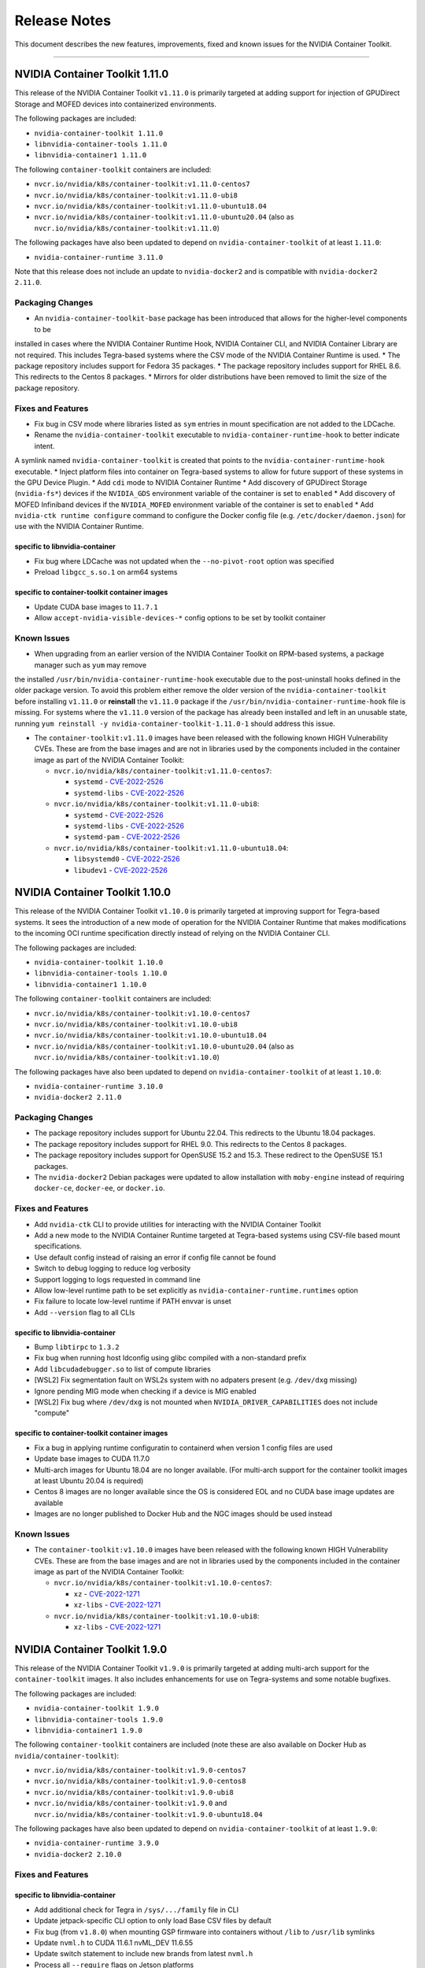.. Date: September 21 2021
.. Author: elezar

.. _toolkit-release-notes:

*****************************************
Release Notes
*****************************************
This document describes the new features, improvements, fixed and known issues for the NVIDIA Container Toolkit.

----

NVIDIA Container Toolkit 1.11.0
====================================

This release of the NVIDIA Container Toolkit ``v1.11.0`` is primarily targeted at adding support for injection of GPUDirect Storage and MOFED devices into containerized environments.

The following packages are included:

* ``nvidia-container-toolkit 1.11.0``
* ``libnvidia-container-tools 1.11.0``
* ``libnvidia-container1 1.11.0``

The following ``container-toolkit`` containers are included:

* ``nvcr.io/nvidia/k8s/container-toolkit:v1.11.0-centos7``
* ``nvcr.io/nvidia/k8s/container-toolkit:v1.11.0-ubi8``
* ``nvcr.io/nvidia/k8s/container-toolkit:v1.11.0-ubuntu18.04``
* ``nvcr.io/nvidia/k8s/container-toolkit:v1.11.0-ubuntu20.04`` (also as ``nvcr.io/nvidia/k8s/container-toolkit:v1.11.0``)

The following packages have also been updated to depend on ``nvidia-container-toolkit`` of at least ``1.11.0``:

* ``nvidia-container-runtime 3.11.0``

Note that this release does not include an update to ``nvidia-docker2`` and is compatible with ``nvidia-docker2 2.11.0``.

Packaging Changes
------------------

* An ``nvidia-container-toolkit-base`` package has been introduced that allows for the higher-level components to be
installed in cases where the NVIDIA Container Runtime Hook, NVIDIA Container CLI, and NVIDIA Container Library are not required.
This includes Tegra-based systems where the CSV mode of the NVIDIA Container Runtime is used.
* The package repository includes support for Fedora 35 packages.
* The package repository includes support for RHEL 8.6. This redirects to the Centos 8 packages.
* Mirrors for older distributions have been removed to limit the size of the package repository.

Fixes and Features
-------------------

* Fix bug in CSV mode where libraries listed as ``sym`` entries in mount specification are not added to the LDCache.
* Rename the ``nvidia-container-toolkit`` executable to ``nvidia-container-runtime-hook`` to better indicate intent.
A symlink named ``nvidia-container-toolkit`` is created that points to the ``nvidia-container-runtime-hook`` executable.
* Inject platform files into container on Tegra-based systems to allow for future support of these systems in the GPU Device Plugin.
* Add ``cdi`` mode to NVIDIA Container Runtime
* Add discovery of GPUDirect Storage (``nvidia-fs*``) devices if the ``NVIDIA_GDS`` environment variable of the container is set to ``enabled``
* Add discovery of MOFED Infiniband devices if the ``NVIDIA_MOFED`` environment variable of the container is set to ``enabled``
* Add ``nvidia-ctk runtime configure`` command to configure the Docker config file (e.g. ``/etc/docker/daemon.json``) for use with the NVIDIA Container Runtime.

specific to libnvidia-container
``````````````````````````````````
* Fix bug where LDCache was not updated when the ``--no-pivot-root`` option was specified
* Preload ``libgcc_s.so.1`` on arm64 systems

specific to container-toolkit container images
````````````````````````````````````````````````
* Update CUDA base images to ``11.7.1``
* Allow ``accept-nvidia-visible-devices-*`` config options to be set by toolkit container

Known Issues
-------------

* When upgrading from an earlier version of the NVIDIA Container Toolkit on RPM-based systems, a package manager such as ``yum`` may remove
the installed ``/usr/bin/nvidia-container-runtime-hook`` executable due to the post-uninstall hooks defined in the older package version. To avoid this
problem either remove the older version of the ``nvidia-container-toolkit`` before installing ``v1.11.0`` or **reinstall** the ``v1.11.0`` package if the
``/usr/bin/nvidia-container-runtime-hook`` file is missing. For systems where the ``v1.11.0`` version of the package has already been installed and left
in an unusable state, running ``yum reinstall -y nvidia-container-toolkit-1.11.0-1`` should address this issue.


* The ``container-toolkit:v1.11.0`` images have been released with the following known HIGH Vulnerability CVEs. These are from the base images and are not in libraries used by the components included in the container image as part of the NVIDIA Container Toolkit:

  * ``nvcr.io/nvidia/k8s/container-toolkit:v1.11.0-centos7``:

    * ``systemd`` - `CVE-2022-2526 <https://access.redhat.com/security/cve/CVE-2022-2526>`_
    * ``systemd-libs`` - `CVE-2022-2526 <https://access.redhat.com/security/cve/CVE-2022-2526>`_

  * ``nvcr.io/nvidia/k8s/container-toolkit:v1.11.0-ubi8``:

    * ``systemd`` - `CVE-2022-2526 <https://access.redhat.com/security/cve/CVE-2022-2526>`_
    * ``systemd-libs`` - `CVE-2022-2526 <https://access.redhat.com/security/cve/CVE-2022-2526>`_
    * ``systemd-pam`` - `CVE-2022-2526 <https://access.redhat.com/security/cve/CVE-2022-2526>`_

  * ``nvcr.io/nvidia/k8s/container-toolkit:v1.11.0-ubuntu18.04``:

    * ``libsystemd0`` - `CVE-2022-2526 <http://people.ubuntu.com/~ubuntu-security/cve/CVE-2022-2526>`_
    * ``libudev1`` - `CVE-2022-2526 <http://people.ubuntu.com/~ubuntu-security/cve/CVE-2022-2526>`_


NVIDIA Container Toolkit 1.10.0
====================================

This release of the NVIDIA Container Toolkit ``v1.10.0`` is primarily targeted at improving support for Tegra-based systems.
It sees the introduction of a new mode of operation for the NVIDIA Container Runtime that makes modifications to the incoming OCI runtime
specification directly instead of relying on the NVIDIA Container CLI.

The following packages are included:

* ``nvidia-container-toolkit 1.10.0``
* ``libnvidia-container-tools 1.10.0``
* ``libnvidia-container1 1.10.0``

The following ``container-toolkit`` containers are included:

* ``nvcr.io/nvidia/k8s/container-toolkit:v1.10.0-centos7``
* ``nvcr.io/nvidia/k8s/container-toolkit:v1.10.0-ubi8``
* ``nvcr.io/nvidia/k8s/container-toolkit:v1.10.0-ubuntu18.04``
* ``nvcr.io/nvidia/k8s/container-toolkit:v1.10.0-ubuntu20.04`` (also as ``nvcr.io/nvidia/k8s/container-toolkit:v1.10.0``)

The following packages have also been updated to depend on ``nvidia-container-toolkit`` of at least ``1.10.0``:

* ``nvidia-container-runtime 3.10.0``
* ``nvidia-docker2 2.11.0``

Packaging Changes
------------------

* The package repository includes support for Ubuntu 22.04. This redirects to the Ubuntu 18.04 packages.
* The package repository includes support for RHEL 9.0. This redirects to the Centos 8 packages.
* The package repository includes support for OpenSUSE 15.2 and 15.3. These redirect to the OpenSUSE 15.1 packages.
* The ``nvidia-docker2`` Debian packages were updated to allow installation with ``moby-engine`` instead of requiring ``docker-ce``, ``docker-ee``, or ``docker.io``.

Fixes and Features
-------------------

* Add ``nvidia-ctk`` CLI to provide utilities for interacting with the NVIDIA Container Toolkit
* Add a new mode to the NVIDIA Container Runtime targeted at Tegra-based systems using CSV-file based mount specifications.
* Use default config instead of raising an error if config file cannot be found
* Switch to debug logging to reduce log verbosity
* Support logging to logs requested in command line
* Allow low-level runtime path to be set explicitly as ``nvidia-container-runtime.runtimes`` option
* Fix failure to locate low-level runtime if PATH envvar is unset
* Add ``--version`` flag to all CLIs

specific to libnvidia-container
``````````````````````````````````
* Bump ``libtirpc`` to ``1.3.2``
* Fix bug when running host ldconfig using glibc compiled with a non-standard prefix
* Add ``libcudadebugger.so`` to list of compute libraries
* [WSL2] Fix segmentation fault on WSL2s system with no adpaters present (e.g. ``/dev/dxg`` missing)
* Ignore pending MIG mode when checking if a device is MIG enabled
* [WSL2] Fix bug where ``/dev/dxg`` is not mounted when ``NVIDIA_DRIVER_CAPABILITIES`` does not include "compute"

specific to container-toolkit container images
````````````````````````````````````````````````

* Fix a bug in applying runtime configuratin to containerd when version 1 config files are used
* Update base images to CUDA 11.7.0
* Multi-arch images for Ubuntu 18.04 are no longer available. (For multi-arch support for the container toolkit images at least Ubuntu 20.04 is required)
* Centos 8 images are no longer available since the OS is considered EOL and no CUDA base image updates are available
* Images are no longer published to Docker Hub and the NGC images should be used instead


Known Issues
-------------

* The ``container-toolkit:v1.10.0`` images have been released with the following known HIGH Vulnerability CVEs. These are from the base images and are not in libraries used by the components included in the container image as part of the NVIDIA Container Toolkit:

  * ``nvcr.io/nvidia/k8s/container-toolkit:v1.10.0-centos7``:

    * ``xz`` - `CVE-2022-1271 <https://access.redhat.com/security/cve/CVE-2022-1271>`_
    * ``xz-libs`` - `CVE-2022-1271 <https://access.redhat.com/security/cve/CVE-2022-1271>`_

  * ``nvcr.io/nvidia/k8s/container-toolkit:v1.10.0-ubi8``:

    * ``xz-libs`` - `CVE-2022-1271 <https://access.redhat.com/security/cve/CVE-2022-1271>`_


NVIDIA Container Toolkit 1.9.0
====================================

This release of the NVIDIA Container Toolkit ``v1.9.0`` is primarily targeted at adding multi-arch support for the ``container-toolkit`` images.
It also includes enhancements for use on Tegra-systems and some notable bugfixes.

The following packages are included:

* ``nvidia-container-toolkit 1.9.0``
* ``libnvidia-container-tools 1.9.0``
* ``libnvidia-container1 1.9.0``

The following ``container-toolkit`` containers are included (note these are also available on Docker Hub as ``nvidia/container-toolkit``):

* ``nvcr.io/nvidia/k8s/container-toolkit:v1.9.0-centos7``
* ``nvcr.io/nvidia/k8s/container-toolkit:v1.9.0-centos8``
* ``nvcr.io/nvidia/k8s/container-toolkit:v1.9.0-ubi8``
* ``nvcr.io/nvidia/k8s/container-toolkit:v1.9.0`` and ``nvcr.io/nvidia/k8s/container-toolkit:v1.9.0-ubuntu18.04``

The following packages have also been updated to depend on ``nvidia-container-toolkit`` of at least ``1.9.0``:

* ``nvidia-container-runtime 3.9.0``
* ``nvidia-docker2 2.10.0``

Fixes and Features
-------------------

specific to libnvidia-container
``````````````````````````````````

* Add additional check for Tegra in ``/sys/.../family`` file in CLI
* Update jetpack-specific CLI option to only load Base CSV files by default
* Fix bug (from ``v1.8.0``) when mounting GSP firmware into containers without ``/lib`` to ``/usr/lib`` symlinks
* Update ``nvml.h`` to CUDA 11.6.1 nvML_DEV 11.6.55
* Update switch statement to include new brands from latest ``nvml.h``
* Process all ``--require`` flags on Jetson platforms
* Fix long-standing issue with running ldconfig on Debian systems

specific to container-toolkit container images
````````````````````````````````````````````````

* Publish an ``nvcr.io/nvidia/k8s/container-toolkit:v1.9.0-ubuntu20.04`` image based on ``nvidia/cuda:11.6.0-base-ubuntu20.04``
* The following images are available as multi-arch images including support for ``linux/amd64`` and ``linux/arm64`` platforms:

  * ``nvcr.io/nvidia/k8s/container-toolkit:v1.9.0-centos8``
  * ``nvcr.io/nvidia/k8s/container-toolkit:v1.9.0-ubi8``
  * ``nvcr.io/nvidia/k8s/container-toolkit:v1.9.0-ubuntu18.04`` (and ``nvcr.io/nvidia/k8s/container-toolkit:v1.9.0``)
  * ``nvcr.io/nvidia/k8s/container-toolkit:v1.9.0-ubuntu20.04``

Known Issues
-------------

* The ``container-toolkit:v1.9.0`` images have been released with the following known HIGH Vulnerability CVEs. These are from the base images and are not in libraries used by the components included in the container image as part of the NVIDIA Container Toolkit:

  * ``nvcr.io/nvidia/k8s/container-toolkit:v1.9.0-centos7``:

    * ``expat`` - `CVE-2022-25235 <https://access.redhat.com/security/cve/CVE-2022-25235>`_
    * ``expat`` - `CVE-2022-25236 <https://access.redhat.com/security/cve/CVE-2022-25236>`_
    * ``expat`` - `CVE-2022-25315 <https://access.redhat.com/security/cve/CVE-2022-25315>`_

  * ``nvcr.io/nvidia/k8s/container-toolkit:v1.9.0-centos8``:

    * ``cyrus-sasl-lib`` - `CVE-2022-24407 <https://access.redhat.com/security/cve/CVE-2022-24407>`_
    * ``openssl``, ``openssl-libs`` - `CVE-2022-0778 <https://access.redhat.com/security/cve/CVE-2022-0778>`_
    * ``expat`` - `CVE-2022-25235 <https://access.redhat.com/security/cve/CVE-2022-25235>`_
    * ``expat`` - `CVE-2022-25236 <https://access.redhat.com/security/cve/CVE-2022-25236>`_
    * ``expat`` - `CVE-2022-25315 <https://access.redhat.com/security/cve/CVE-2022-25315>`_

  * ``nvcr.io/nvidia/k8s/container-toolkit:v1.9.0-ubi8``:

    * ``openssl-libs`` - `CVE-2022-0778 <https://access.redhat.com/security/cve/CVE-2022-0778>`_


NVIDIA Container Toolkit 1.8.1
====================================

This version of the NVIDIA Container Toolkit is a bugfix release and fixes issue with ``cgroup`` support found in
NVIDIA Container Toolkit ``1.8.0``.

The following packages are included:

* ``nvidia-container-toolkit 1.8.1``
* ``libnvidia-container-tools 1.8.1``
* ``libnvidia-container1 1.8.1``

The following ``container-toolkit`` containers have are included (note these are also available on Docker Hub as ``nvidia/container-toolkit``):

* ``nvcr.io/nvidia/k8s/container-toolkit:v1.8.1-centos7``
* ``nvcr.io/nvidia/k8s/container-toolkit:v1.8.1-centos8``
* ``nvcr.io/nvidia/k8s/container-toolkit:v1.8.1-ubi8``
* ``nvcr.io/nvidia/k8s/container-toolkit:v1.8.1`` and ``nvcr.io/nvidia/k8s/container-toolkit:v1.8.1-ubuntu18.04``

The following packages have also been updated to depend on ``nvidia-container-toolkit`` of at least ``1.8.1``:

* ``nvidia-container-runtime 3.8.1``
* ``nvidia-docker2 2.9.1``

Fixes and Features
-------------------

specific to libnvidia-container
``````````````````````````````````

* Fix bug in determining cgroup root when running in nested containers
* Fix permission issue when determining cgroup version under certain conditions


NVIDIA Container Toolkit 1.8.0
====================================

This version of the NVIDIA Container Toolkit adds ``cgroupv2`` support and removes packaging support for Amazon Linux 1.

The following packages are included:

* ``nvidia-container-toolkit 1.8.0``
* ``libnvidia-container-tools 1.8.0``
* ``libnvidia-container1 1.8.0``

The following ``container-toolkit`` containers have are included (note these are also available on Docker Hub as ``nvidia/container-toolkit``):

* ``nvcr.io/nvidia/k8s/container-toolkit:v1.8.0-centos7``
* ``nvcr.io/nvidia/k8s/container-toolkit:v1.8.0-centos8``
* ``nvcr.io/nvidia/k8s/container-toolkit:v1.8.0-ubi8``
* ``nvcr.io/nvidia/k8s/container-toolkit:v1.8.0`` and ``nvcr.io/nvidia/k8s/container-toolkit:v1.8.0-ubuntu18.04``

The following packages have also been updated to depend on ``nvidia-container-toolkit`` of at least ``1.8.0``:

* ``nvidia-container-runtime 3.8.0``
* ``nvidia-docker2 2.9.0``

Packaging Changes
------------------

* Packages for Amazon Linux 1 are no longer built or published
* The ``container-toolkit`` container is built and released from the same repository as the NVIDIA Container Toolkit packages.

Fixes and Features
-------------------

specific to libnvidia-container
``````````````````````````````````

* Add `cgroupv2` support
* Fix a bug where the GSP firmware path was mounted with write permissions instead of read-only
* Include the GSP firmware path (if present) in the output of the `nvidia-container-cli list` command
* Add support for injecting PKS libraries into a container


NVIDIA Container Toolkit 1.7.0
====================================

This version of the NVIDIA Container Toolkit allows up to date packages to be installed on Jetson devices.
The following packages are included:

* ``nvidia-container-toolkit 1.7.0``
* ``libnvidia-container-tools 1.7.0``
* ``libnvidia-container1 1.7.0``

The following packages have also been updated to depend on ``nvidia-container-toolkit`` of at least ``1.7.0``:

* ``nvidia-container-runtime 3.7.0``
* ``nvidia-docker2 2.8.0``

Packaging Changes
------------------

* On Ubuntu ``arm64`` distributions the ``libnvidia-container-tools`` package depends on both ``libnvidia-container0`` and ``libnvidia-container1`` to support Jetson devices

Fixes and Features
-------------------

* Add a ``supported-driver-capabilities`` config option to allow for a subset of all driver capabilities to be specified
* Makes the fixes from ``v1.6.0`` to addresses an incompatibility with recent docker.io and containerd.io updates on Ubuntu installations (see `NVIDIA/nvidia-container-runtime#157 <https://github.com/NVIDIA/nvidia-container-runtime/issues/157>`_) available on Jetson devices.

specific to libnvidia-container
``````````````````````````````````

* Filter command line options based on ``libnvidia-container`` library version
* Include ``libnvidia-container`` version in CLI version output
* Allow for ``nvidia-container-cli`` to load ``libnvidia-container.so.0`` dynamically on Jetson platforms


NVIDIA Container Toolkit 1.6.0
==============================

This version of the NVIDIA Container Toolkit moves to unify the packaging of the components of the NVIDIA container stack.
The following packages are included:

* ``nvidia-container-toolkit 1.6.0``
* ``libnvidia-container-tools 1.6.0``
* ``libnvidia-container1 1.6.0``

The following packages have also been updated to depend on ``nvidia-container-toolkit`` of at least ``1.6.0``:

* ``nvidia-container-runtime 3.6.0``
* ``nvidia-docker2 2.7.0``

.. note::

    All the above packages are published to the `libnvidia-container <https://nvidia.github.io/libnvidia-container/>`_ repository.

.. note::

    As of version ``2.7.0`` the ``nvidia-docker2`` package depends directly on ``nvidia-container-toolkit``.
    This means that the ``nvidia-container-runtime`` package is no longer required and may be uninstalled as part of the upgrade process.


Packaging Changes
------------------

* The ``nvidia-container-toolkit`` package now provides the ``nvidia-container-runtime`` executable
* The ``nvidia-docker2`` package now depends directly on the ``nvidia-container-toolkit`` directly
* The ``nvidia-container-runtime`` package is now an architecture-independent meta-package serving only to define a dependency on the ``nvidia-container-toolkit`` for workflows that require this
* Added packages for Amazon Linux 2 on AARC64 platforms for all components


Fixes and Features
------------------

* Move OCI and command line checks for the NVIDIA Container Runtime to an internal go package (``oci``)
* Update OCI runtime specification dependency to `opencontainers/runtime-spec@a3c33d6 <https://github.com/opencontainers/runtime-spec/commit/a3c33d663ebc/>`_ to fix compatibility with docker when overriding clone3 syscall return value [fixes `NVIDIA/nvidia-container-runtime#157 <https://github.com/NVIDIA/nvidia-container-runtime/issues/157>`_]
* Use relative path to OCI specification file (``config.json``) if bundle path is not specified as an argument to the nvidia-container-runtime

specific to libnvidia-container
``````````````````````````````````

* Bump ``nvidia-modprobe`` dependency to ``495.44`` in the NVIDIA Container Library to allow for non-root monitoring of MIG devices
* Fix bug that lead to unexpected mount error when ``/proc/driver/nvidia`` does not exist on the host


Known Issues
---------------

Dependency errors when installing older versions of ``nvidia-container-runtime`` on Debian-based systems
``````````````````````````````````````````````````````````````````````````````````````````````````````````

With the release of the ``1.6.0`` and ``3.6.0`` versions of the ``nvidia-container-toolkit`` and
``nvidia-container-runtime`` packages, respectively, some files were reorganized and the package
dependencies updated accordingly. (See case 10 in the `Debian Package Transition <https://wiki.debian.org/PackageTransition>`_ documentation).

Due to these new constraints a package manager may not correctly resolve the required version of ``nvidia-container-toolkit`` when
pinning to versions of the ``nvidia-container-runtime`` prior to ``3.6.0``.

This means that if a command such as:

.. code-block:: console

    sudo apt-get install nvidia-container-runtime=3.5.0-1

is used to install a specific version of the ``nvidia-container-runtime`` package, this may fail with the following error message:

.. code-block:: console

    Some packages could not be installed. This may mean that you have
    requested an impossible situation or if you are using the unstable
    distribution that some required packages have not yet been created
    or been moved out of Incoming.
    The following information may help to resolve the situation:

    The following packages have unmet dependencies:
    nvidia-container-runtime : Depends: nvidia-container-toolkit (>= 1.5.0) but it is not going to be installed
                                Depends: nvidia-container-toolkit (< 2.0.0) but it is not going to be installed
    E: Unable to correct problems, you have held broken packages.

In order to address this, the versions of the ``nvidia-container-toolkit`` package should be specified explicitly to be at most ``1.5.1``

.. code-block:: console

    sudo apt-get install \
        nvidia-container-runtime=3.5.0-1 \
        nvidia-container-toolkit=1.5.1-1

In general, it is suggested that all components of the NVIDIA container stack be pinned to their required versions.

For the ``nvidia-container-runtime`` ``3.5.0`` these are:

* ``nvidia-container-toolkit 1.5.1``
* ``libnvidia-container-tools 1.5.1``
* ``libnvidia-container1 1.5.1``

To pin all the package versions above, run:

.. code-block:: console

    sudo apt-get install \
        nvidia-container-runtime=3.5.0-1 \
        nvidia-container-toolkit=1.5.1-1 \
        libnvidia-container-tools=1.5.1-1 \
        libnvidia-container1==1.5.1-1


Toolkit Container 1.7.0
=======================

Known issues
------------

* The ``container-toolkit:1.7.0-ubuntu18.04`` image contains the `CVE-2021-3711 <http://people.ubuntu.com/~ubuntu-security/cve/CVE-2021-3711>`_. This CVE affects ``libssl1.1`` and ``openssl`` included in the ubuntu-based CUDA `11.4.1` base image. The components of the NVIDIA Container Toolkit included in the container do not use ``libssl1.1`` or ``openssl`` and as such this is considered low risk if the container is used as intended; that is to install and configure the NVIDIA Container Toolkit in the context of the NVIDIA GPU Operator.
